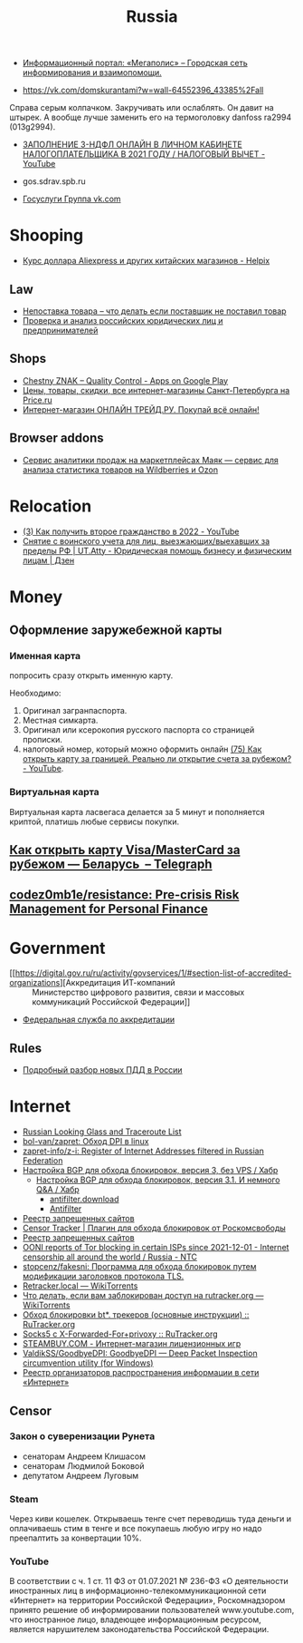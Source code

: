:PROPERTIES:
:ID:       94ccad4e-bdc0-4d4b-b799-ebe02f864fd8
:END:
#+title: Russia

- [[https://megapolisonline.ru/][Информационный портал: «Мегаполис» – Городская сеть информирования и взаимопомощи.]]

- https://vk.com/domskurantami?w=wall-64552396_43385%2Fall
Справа серым колпачком. Закручивать или ослаблять. Он давит на штырек. А
вообще лучше заменить его на термоголовку danfoss ra2994 (013g2994).

- [[https://www.youtube.com/watch?v=9ZMAWRkZyb8][ЗАПОЛНЕНИЕ 3-НДФЛ ОНЛАЙН В ЛИЧНОМ КАБИНЕТЕ НАЛОГОПЛАТЕЛЬЩИКА В 2021 ГОДУ / НАЛОГОВЫЙ ВЫЧЕТ - YouTube]]

- gos.sdrav.spb.ru

- [[https://vk.com/public73442711][Госуслуги Группа vk.com]]

* Shooping
- [[https://helpix.ru/currency/][Курс доллара Aliexpress и других китайских магазинов - Helpix]]
** Law
- [[https://praktikamsk.ru/articles/spory_po_postavke/nepostavka_tovara/][Непоставка товара – что делать если поставщик не поставил товар]]
- [[https://www.rusprofile.ru/][Проверка и анализ российских юридических лиц и предпринимателей]]
** Shops
- [[https://play.google.com/store/apps/details?id=ru.crptech.mark][Chestny ZNAK – Quality Control - Apps on Google Play]]
- [[https://spb.price.ru/][Цены, товары, скидки, все интернет-магазины Санкт-Петербурга на Price.ru]]
- [[https://www.onlinetrade.ru/][Интернет-магазин ОНЛАЙН ТРЕЙД.РУ. Покупай всё онлайн!]]
** Browser addons
- [[https://mayak.bz/][Сервис аналитики продаж на маркетплейсах Маяк — сервис для анализа статистика товаров на Wildberries и Ozon]]

* Relocation

- [[https://www.youtube.com/watch?v=rZ3-v5gSVQQ][(3) Как получить второе гражданство в 2022 - YouTube]]
- [[https://dzen.ru/a/ZDW3Z7cyj1L1lifE][Снятие с воинского учета для лиц, выезжающих/выехавших за пределы РФ | UT.Atty - Юридическая помощь бизнесу и физическим лицам | Дзен]]

* Money

** Оформление заружебежной карты
*** Именная карта
попросить сразу открыть именную карту.

Необходимо:
1. Оригинал загранпаспорта.
2. Местная симкарта.
3. Оригинал или ксерокопия русского паспорта со страницей прописки.
4. налоговый номер, который можно оформить онлайн [[https://www.youtube.com/watch?v=xFVZfdqJ-QE][(75) Как открыть карту за
   границей. Реально ли открытие счета за рубежом? - YouTube]].

*** Виртуальная карта
Виртуальная карта ласвегаса делается за 5 минут и пополняется криптой, платишь любые сервисы покупки.

** [[https://telegra.ph/Kak-otkryt-kartu-VisaMasterCard-za-rubezhom--Belarus-07-19][Как открыть карту Visa/MasterCard за рубежом — Беларусь  – Telegraph]]

** [[https://github.com/codez0mb1e/resistance][codez0mb1e/resistance: Pre-crisis Risk Management for Personal Finance]]

* Government

- [[https://digital.gov.ru/ru/activity/govservices/1/#section-list-of-accredited-organizations][Аккредитация ИТ-компаний :: Министерство цифрового развития, связи и массовых коммуникаций Российской Федерации]]
- [[https://fsa.gov.ru/][Федеральная служба по аккредитации]]

** Rules
- [[https://whoosh-bike.ru/new-rules][Подробный разбор новых ПДД в России]]

* Internet

- [[https://traceroute.net.ru/][Russian Looking Glass and Traceroute List]]
- [[https://github.com/bol-van/zapret][bol-van/zapret: Обход DPI в linux]]
- [[https://github.com/zapret-info/z-i][zapret-info/z-i: Register of Internet Addresses filtered in Russian Federation]]
- [[https://habr.com/ru/post/413049/][Настройка BGP для обхода блокировок, версия 3, без VPS / Хабр]]
  - [[https://habr.com/ru/post/549282/][Настройка BGP для обхода блокировок, версия 3.1. И немного Q&A / Хабр]]
    - [[https://antifilter.download/][antifilter.download]]
    - [[https://antifilter.network/][Antifilter]]
- [[https://reestr.rublacklist.net/record/3110436/][Реестр запрещенных сайтов]]
- [[https://censortracker.org/][Censor Tracker | Плагин для обхода блокировок от Роскомсвободы]]
- [[https://reestr.rublacklist.net/ru/?q=185.84.108.9][Реестр запрещенных сайтов]]
- [[https://ntc.party/t/ooni-reports-of-tor-blocking-in-certain-isps-since-2021-12-01/1477/4][OONI reports of Tor blocking in certain ISPs since 2021-12-01 - Internet censorship all around the world / Russia - NTC]]
- [[https://github.com/stopcenz/fakesni][stopcenz/fakesni: Программа для обхода блокировок путем модификации заголовков протокола TLS.]]
- [[https://rutracker.wiki/Retracker.local][Retracker.local — WikiTorrents]]
- [[https://rutracker.wiki/%D0%A7%D1%82%D0%BE_%D0%B4%D0%B5%D0%BB%D0%B0%D1%82%D1%8C,_%D0%B5%D1%81%D0%BB%D0%B8_%D0%B2%D0%B0%D0%BC_%D0%B7%D0%B0%D0%B1%D0%BB%D0%BE%D0%BA%D0%B8%D1%80%D0%BE%D0%B2%D0%B0%D0%BD_%D0%B4%D0%BE%D1%81%D1%82%D1%83%D0%BF_%D0%BD%D0%B0_rutracker.org#Brave_Private_Browser][Что делать, если вам заблокирован доступ на rutracker.org — WikiTorrents]]
- [[https://rutracker.org/forum/viewtopic.php?p=75274766#75274766][Обход блокировки bt*. трекеров (основные инструкции) :: RuTracker.org]]
- [[https://rutracker.org/forum/viewtopic.php?t=5376074][Socks5 с X-Forwarded-For+privoxy :: RuTracker.org]]
- [[https://steambuy.com/][STEAMBUY.COM - Интернет-магазин лицензионных игр]]
- [[https://github.com/ValdikSS/GoodbyeDPI][ValdikSS/GoodbyeDPI: GoodbyeDPI — Deep Packet Inspection circumvention utility (for Windows)]]
- [[https://97-fz.rkn.gov.ru/][Реестр организаторов распространения информации в сети «Интернет»]]

** Censor
*** Закон о суверенизации Рунета
- сенаторам Андреем Клишасом
- сенаторам Людмилой Боковой
- депутатом Андреем Луговым

*** Steam
Через киви кошелек. Открываешь тенге счет переводишь туда деньги и оплачиваешь
стим в тенге и все покупаешь любую игру но надо преепалтить за конвертации 10%.

*** YouTube
В соответствии с ч. 1 ст. 11 ФЗ от 01.07.2021 № 236-ФЗ «О деятельности
иностранных лиц в информационно-телекоммуникационной сети «Интернет» на
территории Российской Федерации», Роскомнадзором принято решение об
информировании пользователей www.youtube.com, что иностранное лицо, владеющее
информационным ресурсом, является нарушителем законодательства Российской
Федерации.
